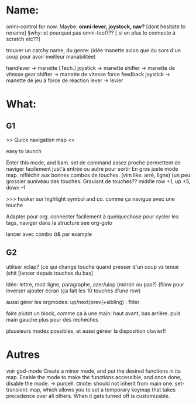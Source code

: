
* Name:
omni-control for now.
Maybe: *omni-lever, joystock, nav?*
[dont hesitate to rename]
§why: et pourquoi pas omni-tool??? [ si en plus le connecte à scratch etc??]

trouver un catchy name, du genre:
(idée manette avion que du sors d'un coup pour avoir meilleur manabilitée)
# à fond les manettes -> full tilt
handlever -> manette [Tech.]
joystick -> manette
shifter -> manette de vitesse
gear shifter -> manette de vitesse
force feedback joystick -> manette de jeu à force de réaction
lever -> levier


* What:

** G1
>> Quick navigation map <<

easy to launch

Enter this mode, and bam. set de command assez proche permettent de naviger facilement just'à entrée ou autre pour sortir
En gros juste mode map.
réfléchir aux bonnes combos de touches. (vim like. arré, ligne)
(un peu grossier auniveau des touches.
Grauiant de touches??
middle row +1, up +5, down -1

>>> hooker sur highlight symbol and co. comme ça navigue avec une touche

Adapter pour org. connecter facilement à quelquechose pour cycler les tags, naviger dans la structure
see org-goto

lancer avec combo ¤& par example


** G2
utiliser xclap? (ce qui change touche quand presser d'un coup vs tenue (shit
[lancer depuis touches du bas]

Idée: lettre, motr ligne, paragraphe, azer/uiop (mirroir ou pas?) (flixw pour inverser
ajouter écran (ça fait les 10 touches d'une row)

aussi gérer les orgmodes: up/next/prev(+sibling) : fliter

faire plutot un block, comme ça à une main: haut avant, bas arrière.  puis main gauche plus pour des recheches

pluusieurs modes possibles, et aussi géréer la disposition clavier!!

* Autres


voir god-mode
Create a minor mode, and put the desired functions in its map. Enable the mode to make the functions accessible, and once done, disable the mode.
-> purcell.
¤note: should not inherit from main one.
set-transient-map, which allows you to set a temporary keymap that takes precedence over all others. When it gets turned off is customizable.
